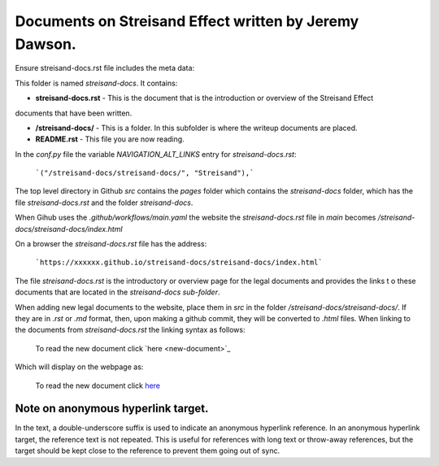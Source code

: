 Documents on Streisand Effect written by Jeremy Dawson.
=======================================================

Ensure streisand-docs.rst file includes the meta data:

.. slug: streisand-docs


This folder is named *streisand-docs*. It contains:


* **streisand-docs.rst** - This is the document that is the introduction or overview of the Streisand Effect 
documents that have been written.

* **/streisand-docs/** - This is a folder. In this subfolder is where the writeup documents are placed.

* **README.rst** - This file you are now reading.


In the *conf.py* file the variable *NAVIGATION_ALT_LINKS* entry for *streisand-docs.rst*:

  ```("/streisand-docs/streisand-docs/", "Streisand"),```


The top level directory in Github *src* contains the *pages* folder which contains the *streisand-docs* folder, 
which has the file *streisand-docs.rst* and the folder *streisand-docs*. 

When Gihub uses the *.github/workflows/main.yaml* the website the *streisand-docs.rst* file in *main* becomes 
*/streisand-docs/streisand-docs/index.html*

On a browser the *streisand-docs.rst* file has the address:

  ```https://xxxxxx.github.io/streisand-docs/streisand-docs/index.html``` 
 

The file *streisand-docs.rst* is the introductory or overview page for the legal documents and provides the links t
o these documents that are located in the *streisand-docs sub-folder*.

When adding new legal documents to the website, place them in *src* in the folder */streisand-docs/streisand-docs/*. 
If they are in *.rst* or *.md* format, then, upon making a github commit, they will be converted to *.html* files. 
When linking to the documents from *streisand-docs.rst* the linking syntax as follows:

  To read the new document click \`here <new-document>`_

Which will display on the webpage as:

  To read the new document click `here <new-document>`_ 


Note on anonymous hyperlink target. 
-----------------------------------

In the text, a double-underscore suffix is used to indicate an anonymous hyperlink reference. In an anonymous hyperlink 
target, the reference text is not repeated. This is useful for references with long text or throw-away references, but 
the target should be kept close to the reference to prevent them going out of sync. 

